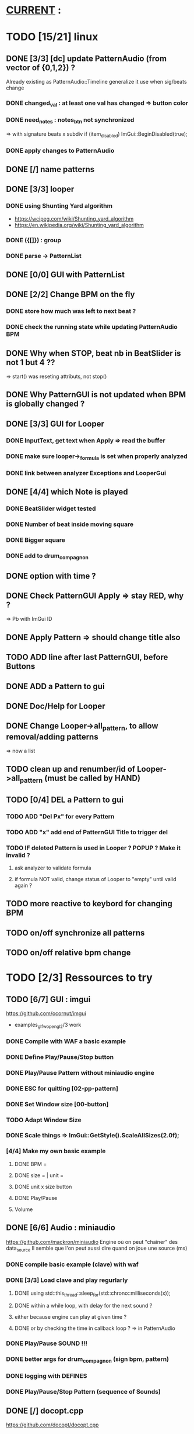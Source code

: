 * __CURRENT__ :
* TODO [15/21] linux
** DONE [3/3] [dc] update PatternAudio (from vector of {0,1,2}) ?
Already existing as PatternAudio::Timeline
generalize it use when sig/beats change
*** DONE changed_val : at least one val has changed => button color
*** DONE need_notes : notes_btn not synchronized
=> with signature beats x subdiv
if (item_disabled)
            ImGui::BeginDisabled(true);
*** DONE apply changes to PatternAudio
** DONE [/] name patterns
** DONE [3/3] looper
*** DONE using Shunting Yard algorithm
- https://wcipeg.com/wiki/Shunting_yard_algorithm
- https://en.wikipedia.org/wiki/Shunting_yard_algorithm
*** DONE ({[]}) : group
*** DONE parse -> PatternList
** DONE [0/0] GUI with PatternList
** DONE [2/2] Change BPM on the fly
*** DONE store how much was left to next beat ?
*** DONE check the running state while updating PatternAudio BPM
** DONE Why when STOP, beat nb in BeatSlider is not 1 but 4 ??
=> start() was reseting attributs, not stop()
** DONE Why PatternGUI is not updated when BPM is globally changed ?
** DONE [3/3] GUI for Looper
*** DONE InputText, get text when Apply => read the buffer
*** DONE make sure looper->_formula is set when properly analyzed
*** DONE link between analyzer Exceptions and LooperGui
** DONE [4/4] which Note is played
*** DONE BeatSlider widget tested
*** DONE Number of beat inside moving square
*** DONE Bigger square
*** DONE add to drum_compagnon
** DONE option with time ?
** DONE Check PatternGUI Apply => stay RED, why ?
=> Pb with ImGui ID
** DONE Apply Pattern => should change title also
** TODO ADD line after last PatternGUI, before Buttons
** DONE ADD a Pattern to gui
** DONE Doc/Help for Looper
** DONE Change Looper->all_pattern, to allow removal/adding patterns
=> now a list
** TODO clean up and renumber/id of Looper->all_pattern (must be called by HAND)
** TODO [0/4] DEL a Pattern to gui
*** TODO ADD "Del Px" for every Pattern
*** TODO ADD "x" add end of PatternGUI Title to trigger del
*** TODO IF deleted Pattern is used in Looper ? POPUP ? Make it invalid ?
**** ask analyzer to validate formula
**** if formula NOT valid, change status of Looper to "empty" until valid again ?
** TODO more reactive to keybord for changing BPM
** TODO on/off synchronize all patterns
** TODO on/off relative bpm change
* TODO [2/3] Ressources to try
** TODO [6/7] GUI : imgui
https://github.com/ocornut/imgui
- examples_glfw_opengl2/3 work
*** DONE Compile with WAF a basic example 
*** DONE Define Play/Pause/Stop button
*** DONE Play/Pause Pattern without miniaudio engine
*** DONE ESC for quitting [02-pp-pattern]
*** DONE Set Window size [00-button]
*** TODO Adapt Window Size
*** DONE Scale things => ImGui::GetStyle().ScaleAllSizes(2.0f);
*** [4/4] Make my own basic example
**** DONE BPM =
**** DONE size = | unit = 
**** DONE unit x size button
**** DONE Play/Pause
**** Volume

** DONE [6/6] Audio : miniaudio
<<miniaudio>>
https://github.com/mackron/miniaudio
Engine où on peut "chaîner" des data_source
Il semble que l'on peut aussi dire quand on joue une source (ms)
*** DONE compile basic example (clave) with waf
*** DONE [3/3] Load clave and play regurlarly
**** DONE using std::this_thread::sleep_for(std::chrono::milliseconds(x));
**** DONE within a while loop, with delay for the next sound ?
**** either because engine can play at given time ?
**** DONE or by checking the time in callback loop ? => in PatternAudio
*** DONE Play/Pause SOUND !!!
*** DONE better args for drum_compagnon (sign bpm, pattern)
*** DONE logging with DEFINES
*** DONE Play/Pause/Stop Pattern (sequence of Sounds)

** DONE [/] docopt.cpp
https://github.com/docopt/docopt.cpp
* [0/8] Safe code
** TODO Ensure notes/sounds in PatternAudio exist in SoundEngine
** TODO clean up DEL
** TODO clean up TODO
** [1/2] when Ctrl-C, take time to destroy Objects
*** DONE Linux
- https://stackoverflow.com/questions/1641182/how-can-i-catch-a-ctrl-c-event
*** TODO Windows
- https://docs.microsoft.com/en-us/windows/console/registering-a-control-handler-function

** TODO Check LooperState and PatternState
** TODO Check common in Looper and Pattern
** TODO Check all _state are still needed (ex: ended ??)
** TODO Remove PatternAudio object from drum_compagnon.cpp
** TODO When reading Looper from file, might need to delete some existing patterns
* TODO [0/0] WINDOWS
** TODO Check still compiling <2023-02-05 dim.>
** 00-engine-play + CodeWorks/MinGW
works fine under VSC with C:\\Program Files (x86)\\CodeBlocks\\MinGW\\bin\\g++.exe in tasks.json and proper -I
** DONE 00-engine-play + MinGW64
works if one compiles with static
g++ -o play -I ../libs/miniaudio 00-engine-play.cpp -static-libgcc -static-libstdc++ -static
** ImGui examples => ds libs/imgui/examples/example_win32_directx12
g++ -o main main.cpp ../../backends/imgui_impl_dx12.cpp ../../backends/imgui_impl_win32.cpp ../../imgui*.cpp -I../.. -I../../backends -ld3d12 -ld3dcompiler -ldxgi
MAIS bug car MinGW n'utilise pas les même headers que Visual Studio
https://github.com/ocornut/imgui/pull/4604
** DONE installer VisualStudio ToolChain ? => build_gui.bat
with the current Visual Studio 2017
run C:\Program Files (x86)\Microsoft Visual Studio\2017\Community\VC\Auxiliary\Build\vcvars32.bat
run C:\Users\dutech.COOKIE01\Projets\drum_companion\libs\imgui\examples\example_win32_directx12>build_win32.bat
will build in Debug
** DONE faire GUI avec example pris dans libs/imgui/examples/example_win32_directx12
and no more GLFW stuff
** DONE faire build_bat avec GLFW_OPENGL3
** TODO pb Exception dans build avec build_bat
** TODO pb affichage unifont sous Windows ? (=> prendre le bon fichier)
** DONE avoir libboost pour cl => docopt.cpp
https://github.com/docopt/docopt.cpp
** DONE signal Ctrl-C for Windows
